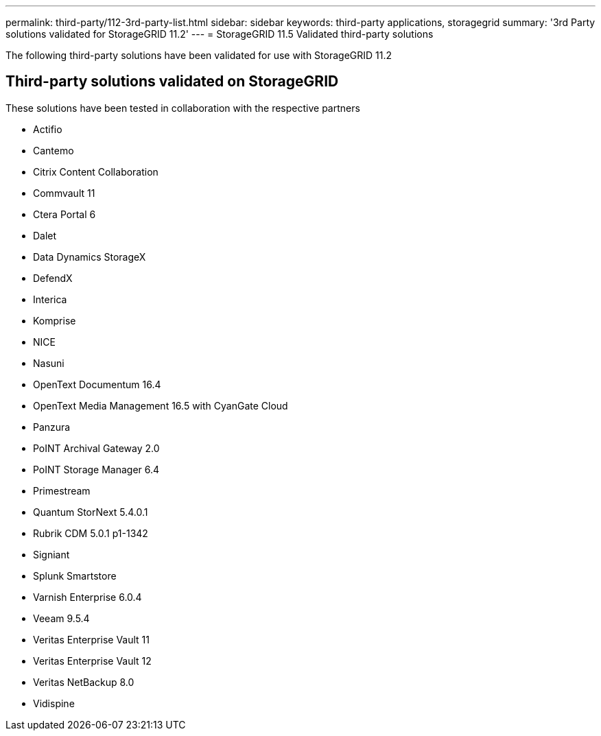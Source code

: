 ---
permalink: third-party/112-3rd-party-list.html
sidebar: sidebar
keywords: third-party applications, storagegrid
summary: '3rd Party solutions validated for StorageGRID 11.2'
---
= StorageGRID 11.5 Validated third-party solutions


:icons: font
:imagesdir: ../media/

[.lead]

The following third-party solutions have been validated for use with StorageGRID 11.2

== Third-party solutions validated on StorageGRID

These solutions have been tested in collaboration with the respective partners 

* Actifio
* Cantemo
* Citrix Content Collaboration
* Commvault 11
* Ctera Portal 6
* Dalet
* Data Dynamics StorageX
* DefendX
* Interica
* Komprise
* NICE
* Nasuni
* OpenText Documentum 16.4
* OpenText Media Management 16.5 with CyanGate Cloud
* Panzura
* PoINT Archival Gateway 2.0
* PoINT Storage Manager 6.4
* Primestream
* Quantum StorNext 5.4.0.1
* Rubrik CDM 5.0.1 p1-1342
* Signiant
* Splunk Smartstore
* Varnish Enterprise 6.0.4
* Veeam 9.5.4
* Veritas Enterprise Vault 11
* Veritas Enterprise Vault 12
* Veritas NetBackup 8.0
* Vidispine
